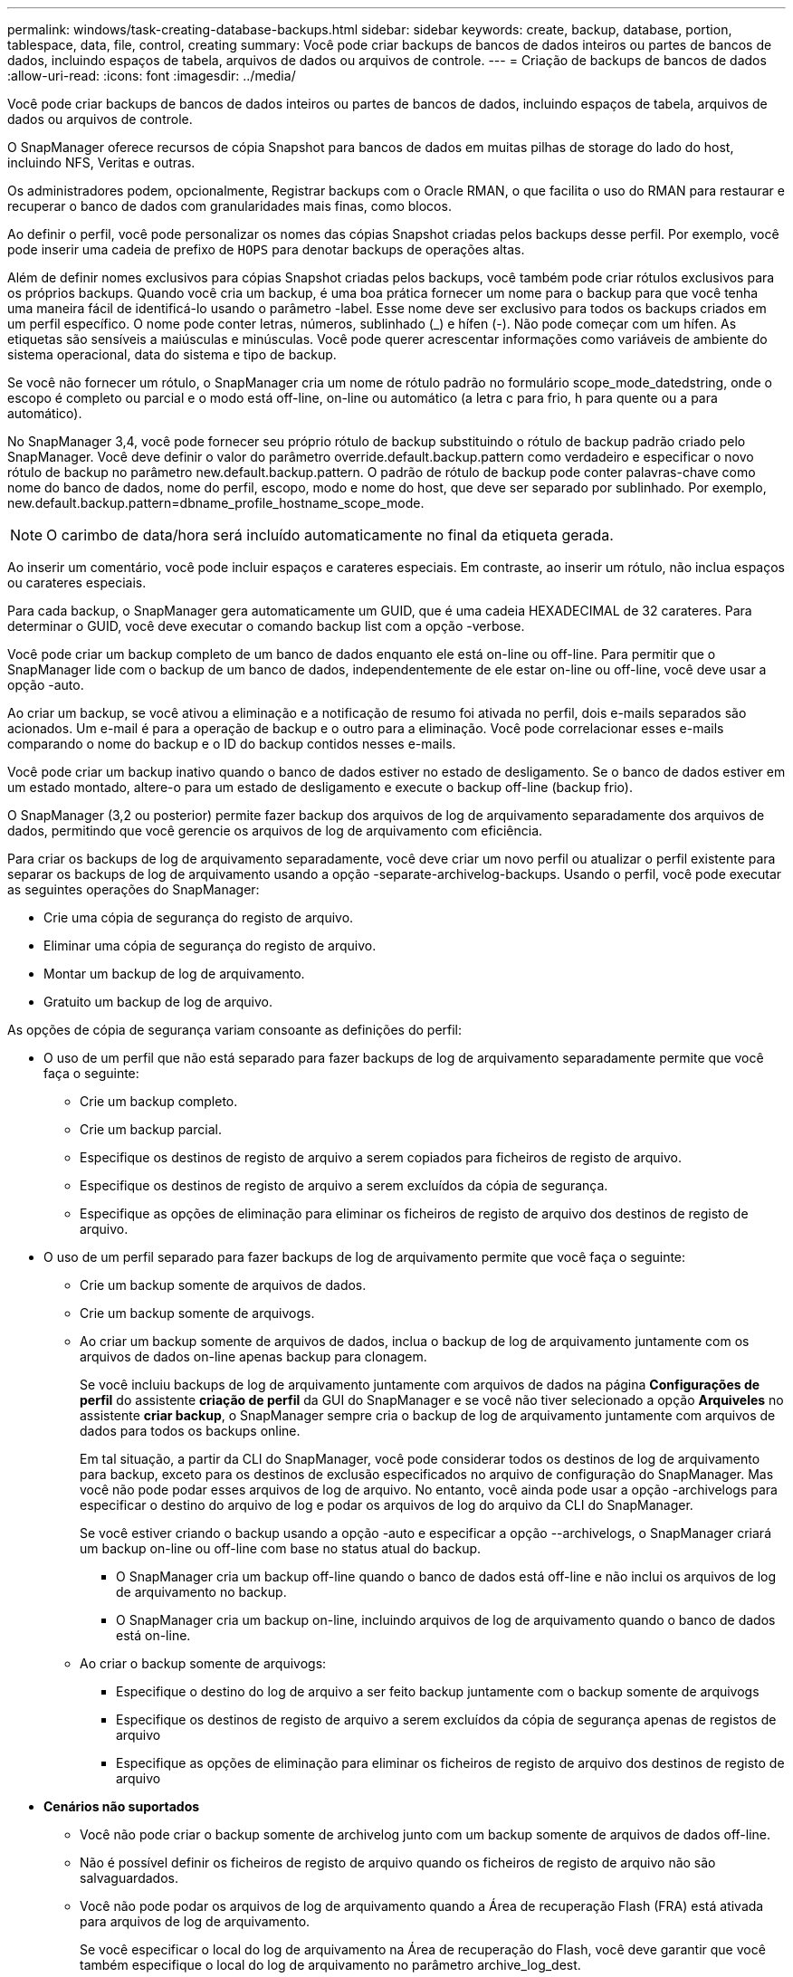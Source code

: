 ---
permalink: windows/task-creating-database-backups.html 
sidebar: sidebar 
keywords: create, backup, database, portion, tablespace, data, file, control, creating 
summary: Você pode criar backups de bancos de dados inteiros ou partes de bancos de dados, incluindo espaços de tabela, arquivos de dados ou arquivos de controle. 
---
= Criação de backups de bancos de dados
:allow-uri-read: 
:icons: font
:imagesdir: ../media/


[role="lead"]
Você pode criar backups de bancos de dados inteiros ou partes de bancos de dados, incluindo espaços de tabela, arquivos de dados ou arquivos de controle.

O SnapManager oferece recursos de cópia Snapshot para bancos de dados em muitas pilhas de storage do lado do host, incluindo NFS, Veritas e outras.

Os administradores podem, opcionalmente, Registrar backups com o Oracle RMAN, o que facilita o uso do RMAN para restaurar e recuperar o banco de dados com granularidades mais finas, como blocos.

Ao definir o perfil, você pode personalizar os nomes das cópias Snapshot criadas pelos backups desse perfil. Por exemplo, você pode inserir uma cadeia de prefixo de `HOPS` para denotar backups de operações altas.

Além de definir nomes exclusivos para cópias Snapshot criadas pelos backups, você também pode criar rótulos exclusivos para os próprios backups. Quando você cria um backup, é uma boa prática fornecer um nome para o backup para que você tenha uma maneira fácil de identificá-lo usando o parâmetro -label. Esse nome deve ser exclusivo para todos os backups criados em um perfil específico. O nome pode conter letras, números, sublinhado (_) e hífen (-). Não pode começar com um hífen. As etiquetas são sensíveis a maiúsculas e minúsculas. Você pode querer acrescentar informações como variáveis de ambiente do sistema operacional, data do sistema e tipo de backup.

Se você não fornecer um rótulo, o SnapManager cria um nome de rótulo padrão no formulário scope_mode_datedstring, onde o escopo é completo ou parcial e o modo está off-line, on-line ou automático (a letra c para frio, h para quente ou a para automático).

No SnapManager 3,4, você pode fornecer seu próprio rótulo de backup substituindo o rótulo de backup padrão criado pelo SnapManager. Você deve definir o valor do parâmetro override.default.backup.pattern como verdadeiro e especificar o novo rótulo de backup no parâmetro new.default.backup.pattern. O padrão de rótulo de backup pode conter palavras-chave como nome do banco de dados, nome do perfil, escopo, modo e nome do host, que deve ser separado por sublinhado. Por exemplo, new.default.backup.pattern=dbname_profile_hostname_scope_mode.


NOTE: O carimbo de data/hora será incluído automaticamente no final da etiqueta gerada.

Ao inserir um comentário, você pode incluir espaços e carateres especiais. Em contraste, ao inserir um rótulo, não inclua espaços ou carateres especiais.

Para cada backup, o SnapManager gera automaticamente um GUID, que é uma cadeia HEXADECIMAL de 32 carateres. Para determinar o GUID, você deve executar o comando backup list com a opção -verbose.

Você pode criar um backup completo de um banco de dados enquanto ele está on-line ou off-line. Para permitir que o SnapManager lide com o backup de um banco de dados, independentemente de ele estar on-line ou off-line, você deve usar a opção -auto.

Ao criar um backup, se você ativou a eliminação e a notificação de resumo foi ativada no perfil, dois e-mails separados são acionados. Um e-mail é para a operação de backup e o outro para a eliminação. Você pode correlacionar esses e-mails comparando o nome do backup e o ID do backup contidos nesses e-mails.

Você pode criar um backup inativo quando o banco de dados estiver no estado de desligamento. Se o banco de dados estiver em um estado montado, altere-o para um estado de desligamento e execute o backup off-line (backup frio).

O SnapManager (3,2 ou posterior) permite fazer backup dos arquivos de log de arquivamento separadamente dos arquivos de dados, permitindo que você gerencie os arquivos de log de arquivamento com eficiência.

Para criar os backups de log de arquivamento separadamente, você deve criar um novo perfil ou atualizar o perfil existente para separar os backups de log de arquivamento usando a opção -separate-archivelog-backups. Usando o perfil, você pode executar as seguintes operações do SnapManager:

* Crie uma cópia de segurança do registo de arquivo.
* Eliminar uma cópia de segurança do registo de arquivo.
* Montar um backup de log de arquivamento.
* Gratuito um backup de log de arquivo.


As opções de cópia de segurança variam consoante as definições do perfil:

* O uso de um perfil que não está separado para fazer backups de log de arquivamento separadamente permite que você faça o seguinte:
+
** Crie um backup completo.
** Crie um backup parcial.
** Especifique os destinos de registo de arquivo a serem copiados para ficheiros de registo de arquivo.
** Especifique os destinos de registo de arquivo a serem excluídos da cópia de segurança.
** Especifique as opções de eliminação para eliminar os ficheiros de registo de arquivo dos destinos de registo de arquivo.


* O uso de um perfil separado para fazer backups de log de arquivamento permite que você faça o seguinte:
+
** Crie um backup somente de arquivos de dados.
** Crie um backup somente de arquivogs.
** Ao criar um backup somente de arquivos de dados, inclua o backup de log de arquivamento juntamente com os arquivos de dados on-line apenas backup para clonagem.
+
Se você incluiu backups de log de arquivamento juntamente com arquivos de dados na página *Configurações de perfil* do assistente *criação de perfil* da GUI do SnapManager e se você não tiver selecionado a opção *Arquiveles* no assistente *criar backup*, o SnapManager sempre cria o backup de log de arquivamento juntamente com arquivos de dados para todos os backups online.

+
Em tal situação, a partir da CLI do SnapManager, você pode considerar todos os destinos de log de arquivamento para backup, exceto para os destinos de exclusão especificados no arquivo de configuração do SnapManager. Mas você não pode podar esses arquivos de log de arquivo. No entanto, você ainda pode usar a opção -archivelogs para especificar o destino do arquivo de log e podar os arquivos de log do arquivo da CLI do SnapManager.

+
Se você estiver criando o backup usando a opção -auto e especificar a opção --archivelogs, o SnapManager criará um backup on-line ou off-line com base no status atual do backup.

+
*** O SnapManager cria um backup off-line quando o banco de dados está off-line e não inclui os arquivos de log de arquivamento no backup.
*** O SnapManager cria um backup on-line, incluindo arquivos de log de arquivamento quando o banco de dados está on-line.


** Ao criar o backup somente de arquivogs:
+
*** Especifique o destino do log de arquivo a ser feito backup juntamente com o backup somente de arquivogs
*** Especifique os destinos de registo de arquivo a serem excluídos da cópia de segurança apenas de registos de arquivo
*** Especifique as opções de eliminação para eliminar os ficheiros de registo de arquivo dos destinos de registo de arquivo




* *Cenários não suportados*
+
** Você não pode criar o backup somente de archivelog junto com um backup somente de arquivos de dados off-line.
** Não é possível definir os ficheiros de registo de arquivo quando os ficheiros de registo de arquivo não são salvaguardados.
** Você não pode podar os arquivos de log de arquivamento quando a Área de recuperação Flash (FRA) está ativada para arquivos de log de arquivamento.
+
Se você especificar o local do log de arquivamento na Área de recuperação do Flash, você deve garantir que você também especifique o local do log de arquivamento no parâmetro archive_log_dest.






NOTE: Ao criar backups de log de arquivamento, você deve inserir os caminhos completos de destinos de log de arquivamento dentro de aspas duplas e os caminhos de destino separados por vírgulas. O separador de caminho deve ser dado como dois backslashes (') em vez de um.

Quando você especifica o rótulo para backup de arquivos de dados on-line com backup de log de arquivamento incluído, o rótulo é aplicado para backup de arquivos de dados e o backup de log de arquivamento será sufixo com (_logs). Esse sufixo pode ser configurado alterando o parâmetro sufixo.backup.label.with.logs no arquivo de configuração do SnapManager.

Por exemplo, você pode especificar o valor como sufixo.backup.label.with.logs de forma que o valor padrão _logs seja alterado para _ARC.

Se não tiver especificado quaisquer destinos de registo de arquivo a incluir na cópia de segurança, o SnapManager inclui todos os destinos de registo de arquivo configurados na base de dados.

Se algum arquivo de log de arquivamento estiver faltando em qualquer um dos destinos, o SnapManager ignora todos esses arquivos de log de arquivamento criados antes dos arquivos de log de arquivamento ausentes, mesmo que esses arquivos estejam disponíveis em outro destino de log de arquivamento.

Ao criar backups de log de arquivamento, você deve especificar os destinos do arquivo de log a serem incluídos no backup e pode definir o parâmetro de configuração para incluir os arquivos de log de arquivamento sempre além dos arquivos ausentes no backup.


NOTE: Por padrão, esse parâmetro de configuração é definido como true para incluir todos os arquivos de log de arquivo, além dos arquivos ausentes. Se estiver a utilizar os seus próprios scripts de eliminação de registos de arquivo ou a eliminar manualmente ficheiros de registo de arquivo dos destinos de registo de arquivo, pode desativar este parâmetro para que o SnapManager possa ignorar os ficheiros de registo de arquivo e prosseguir com a cópia de segurança.

O SnapManager não oferece suporte às seguintes operações do SnapManager para backups de log de arquivamento:

* Clone o backup do log de arquivamento
* Restaure o backup do log de arquivamento
* Verifique a cópia de segurança do registo de arquivo


O SnapManager também suporta o backup dos arquivos de log de arquivamento dos destinos da área de recuperação flash.

.Passo
. Introduza o seguinte comando:
+
`smsap backup create -profile profile_name {[-full {-online | -offline | -auto} [-retain {-hourly | -daily | -weekly | -monthly | -unlimited}] [-verify] | [-data [[-filesfiles [files]] | [-tablespaces-tablespaces [-tablespaces]] [-datalabellabel] {-online | -offline | -auto} [-retain {-hourly | [-daily | -weekly | -monthly | -unlimited]} [-verify] | [-archivelogs [-labellabel] [-commentcomment] [-backup-destpath1 [,[path2]]] [-exclude-destpath1 [,path2]]] [-prunelogs {-all | -untilSCNuntilSCN | -until-date yyyy-MM-dd:HH:mm:ss | -before {-months | -days | -weeks | -hours}} -prune-destprune_dest1,[prune_dest2]] [-taskspectaskspec]} [-dump] [-force] [-quiet | -verbose]`

+
|===
| Se você quiser... | Então... 


 a| 
*Especifique se você deseja fazer um backup de um banco de dados on-line ou off-line, em vez de permitir que o SnapManager gerencie se ele está on-line ou off-line*
 a| 
Especifique -off-line para fazer um backup do banco de dados off-line. Especifique -online para fazer um backup do banco de dados on-line.

Se você usar essas opções, não poderá usar a opção -auto.



 a| 
*Especifique se você deseja permitir que o SnapManager gerencie o backup de um banco de dados, independentemente de ele estar on-line ou off-line*
 a| 
Especifique a opção -auto. Se você usar essa opção, não poderá usar a opção --off-line ou -online.



 a| 
*Especifique se você deseja executar um backup parcial de arquivos específicos*
 a| 
Especifique a opção -data-files e liste os arquivos, separados por vírgulas. Por exemplo, liste os nomes de arquivo F1, F2 e F3 após a opção.

Exemplo para criar um backup parcial de arquivos de dados no Windows

[listing]
----

smsap backup create -profile nosep -data -files "J:\\mnt\\user\\user.dbf" -online
-label partial_datafile_backup -verbose
----


 a| 
*Especifique se você deseja executar um backup parcial de espaços de tabela específicos*
 a| 
Especifique a opção -data-tablespaces e liste as tablespaces, separadas por vírgulas. Por exemplo, use TS1, TS2 e TS3 após a opção.

O SnapManager suporta o backup de tablespaces somente leitura. Ao criar o backup, o SnapManager altera os espaços de tabela somente leitura para leitura e gravação. Depois de criar o backup, as tablespaces são alteradas para somente leitura.

Exemplo para criar um backup de espaço de tabela parcial

[listing]
----
smsap backup create -profile nosep -data -tablespaces tb2 -online -label partial_tablespace_bkup -verbose
----


 a| 
*Especifique se você deseja criar um rótulo exclusivo para cada backup no seguinte formato: Full_hot_mybackup_label*
 a| 
No Windows, você pode inserir este exemplo:

[listing]
----

smsap backup create -online -full -profile targetdb1_prof1
-label full_hot_my_backup_label   -verbose
----


 a| 
*Especifique se você deseja criar backup dos arquivos de log de arquivo separadamente dos arquivos de dados*
 a| 
Especifique as seguintes opções e variáveis:

** -archivelogs cria um backup dos arquivos de log do arquivo.
** -backup-dest especifica os destinos do arquivo de log a serem copiados.
** -exclude-dest especifica os destinos de log de arquivo a serem excluídos.
** -label especifica o rótulo para o backup do arquivo de log.



NOTE: Você deve fornecer a opção -backup-dest ou a opção -exclude-dest.

Fornecer ambas essas opções junto com o backup exibe a mensagem de erro que você especificou uma opção de backup inválida. Especifique qualquer uma das opções: -Backup-dest ou Excluir-dest.

Exemplo para criar backups de arquivos de log de arquivamento separadamente no Windows

[listing]
----

smsap backup create -profile nosep -archivelogs -backup-dest "J:\\mnt\\archive_dest_2\\" -label archivelog_backup -verbose
----


 a| 
*Especifique se você deseja criar backup de arquivos de dados e arquivos de log de arquivamento juntos*
 a| 
 Specify the following options and variables:
** -opção de dados para especificar os arquivos de dados.
** -archivelogs opção para especificar os arquivos de log de arquivo. Exemplo para fazer backup de arquivos de dados e arquivos de log de arquivamento juntos no Windows
+
[listing]
----

smsap backup create -profile nosep -data -online -archivelogs -backup-dest "J:\\mnt\\archive_dest_2\\" -label data_arch_backup
-verbose
----




 a| 
*Especifique se você deseja podar os arquivos de log do arquivo ao criar um backup*
 a| 
 Specify the following options and variables:
** -prunelogs especifica para excluir os arquivos de log de arquivo dos destinos de log de arquivo.
+
*** -all especifica para excluir todos os arquivos de log de arquivo dos destinos de log de arquivo.
*** -Until-scnuntil-scn especifica para excluir os arquivos de log de arquivamento até um SCN especificado.
*** -Until-dateyyyy-MM-dd:HH:mm:ss especifica para excluir os arquivos de log de arquivamento até o período de tempo especificado.
*** -antes opção especifica para excluir os arquivos de log de arquivo antes do período de tempo especificado (dias, meses, semanas, horas).
*** -prune-destprune_dest1,[prune_dest2 especifica para excluir os arquivos de log do arquivo dos destinos de log do arquivo enquanto cria o backup. *Observação:* você não pode podar os arquivos de log de arquivamento quando a Área de recuperação Flash (FRA) está ativada para arquivos de log de arquivamento.




Exemplo para eliminar todos os ficheiros de registo de arquivo ao criar uma cópia de segurança no Windows

[listing]
----

smsap backup create -profile nosep
 -archivelogs -label archive_prunebackup1 -backup-dest "E:\\oracle\\MDV\\oraarch\\MDVarch,J:\\
" -prunelogs -all -prune-dest "E:\\oracle\\MDV\\oraarch\\MDVarch,J:\\" -verbose
----


 a| 
*Especifique se você deseja adicionar um comentário sobre o backup*
 a| 
Especifique -comment seguido da string de descrição.



 a| 
*Especifique se você deseja forçar o banco de dados no estado que você especificou para fazer o backup, independentemente do estado em que está atualmente*
 a| 
Especifique a opção -force.



 a| 
*Especifique se deseja verificar o backup ao mesmo tempo em que você o cria*
 a| 
Especifique a opção -Verify.



 a| 
*Especifique se você deseja coletar os arquivos de despejo após a operação de backup do banco de dados*
 a| 
Especifique a opção -dump no final do comando backup create.

|===




== Exemplo

[listing]
----
smsap backup create -profile targetdb1_prof1 -full -online -force  -verify
----
*Informações relacionadas*

xref:concept-snapshot-copy-naming.adoc[Nomenclatura de cópia Snapshot]

xref:task-creating-pretask-post-task-and-policy-scripts.adoc[Criando scripts de pré-tarefa, pós-tarefa e política]

xref:task-creating-task-scripts.adoc[Criando scripts de tarefa]

xref:task-storing-the-task-scripts.adoc[Armazenando os scripts de tarefa]

xref:reference-the-smosmsapbackup-create-command.adoc[O comando smsap backup create]

xref:task-creating-or-updating-post-scripts.adoc[Criando ou atualizando os scripts POST]
